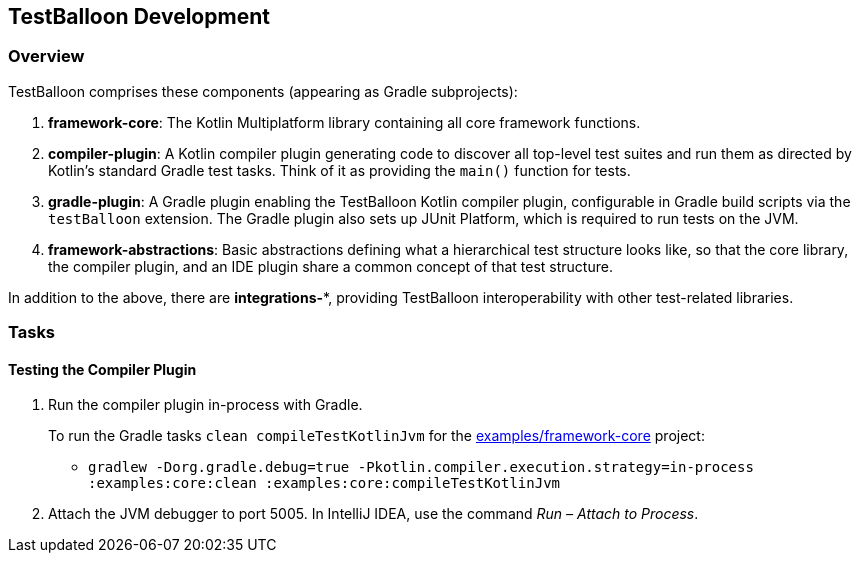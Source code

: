 :icons: font

== TestBalloon Development

=== Overview

TestBalloon comprises these components (appearing as Gradle subprojects):

. *framework-core*: The Kotlin Multiplatform library containing all core framework functions.
. *compiler-plugin*: A Kotlin compiler plugin generating code to discover all top-level test suites and run them as directed by Kotlin's standard Gradle test tasks. Think of it as providing the `main()` function for tests.
. *gradle-plugin*: A Gradle plugin enabling the TestBalloon Kotlin compiler plugin, configurable in Gradle build scripts via the `testBalloon` extension. The Gradle plugin also sets up JUnit Platform, which is required to run tests on the JVM.
. *framework-abstractions*: Basic abstractions defining what a hierarchical test structure looks like, so that the core library, the compiler plugin, and an IDE plugin share a common concept of that test structure.

In addition to the above, there are *integrations-**, providing TestBalloon interoperability with other test-related libraries.

=== Tasks

==== Testing the Compiler Plugin

1. Run the compiler plugin in-process with Gradle.
+
--
To run the Gradle tasks `clean compileTestKotlinJvm` for the xref:../examples/framework-core[examples/framework-core] project:

* `gradlew -Dorg.gradle.debug=true -Pkotlin.compiler.execution.strategy=in-process :examples:core:clean :examples:core:compileTestKotlinJvm`
--

2. Attach the JVM debugger to port 5005. In IntelliJ IDEA, use the command _Run – Attach to Process_.
